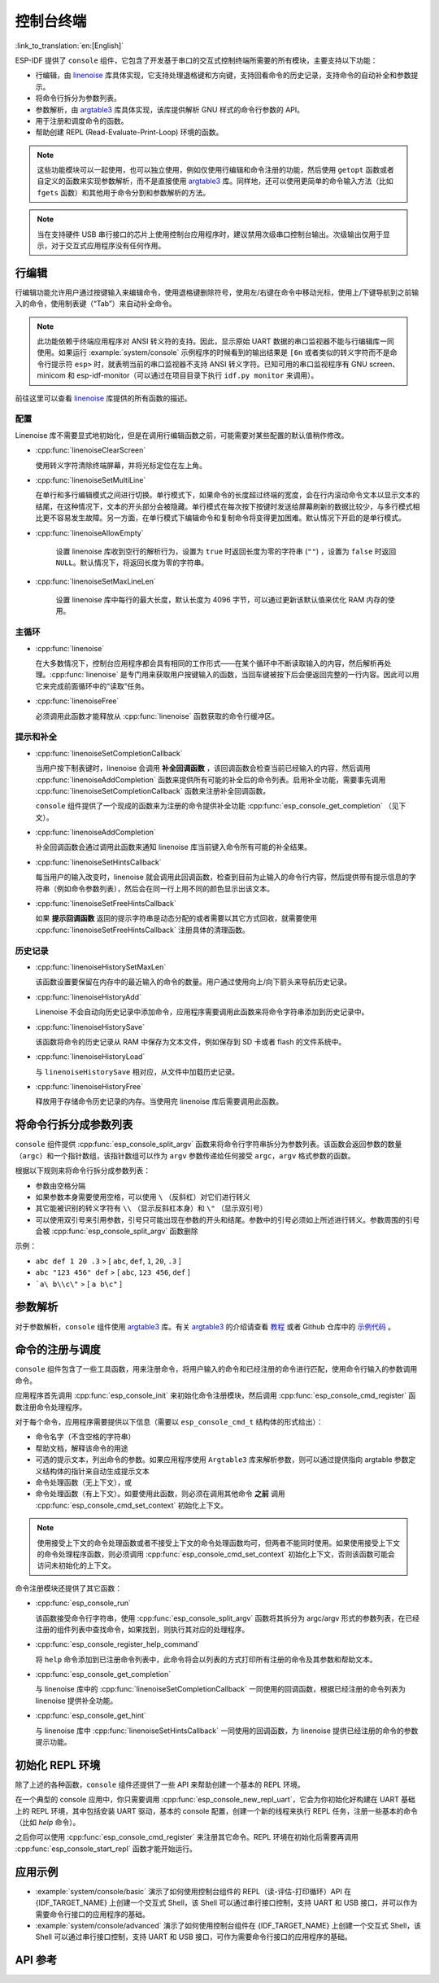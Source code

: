 控制台终端
==========

:link_to_translation:`en:[English]`

ESP-IDF 提供了 ``console`` 组件，它包含了开发基于串口的交互式控制终端所需要的所有模块，主要支持以下功能：

-  行编辑，由 `linenoise <https://github.com/antirez/linenoise>`_ 库具体实现，它支持处理退格键和方向键，支持回看命令的历史记录，支持命令的自动补全和参数提示。
-  将命令行拆分为参数列表。
-  参数解析，由 `argtable3 <https://www.argtable.org/>`_ 库具体实现，该库提供解析 GNU 样式的命令行参数的 API。
-  用于注册和调度命令的函数。
-  帮助创建 REPL (Read-Evaluate-Print-Loop) 环境的函数。

.. note::

  这些功能模块可以一起使用，也可以独立使用，例如仅使用行编辑和命令注册的功能，然后使用 ``getopt`` 函数或者自定义的函数来实现参数解析，而不是直接使用 `argtable3 <https://www.argtable.org/>`_ 库。同样地，还可以使用更简单的命令输入方法（比如 ``fgets`` 函数）和其他用于命令分割和参数解析的方法。

.. note::

  当在支持硬件 USB 串行接口的芯片上使用控制台应用程序时，建议禁用次级串口控制台输出。次级输出仅用于显示，对于交互式应用程序没有任何作用。

行编辑
------

行编辑功能允许用户通过按键输入来编辑命令，使用退格键删除符号，使用左/右键在命令中移动光标，使用上/下键导航到之前输入的命令，使用制表键（“Tab”）来自动补全命令。

.. note::

  此功能依赖于终端应用程序对 ANSI 转义符的支持。因此，显示原始 UART 数据的串口监视器不能与行编辑库一同使用。如果运行 :example:`system/console` 示例程序的时候看到的输出结果是 ``[6n`` 或者类似的转义字符而不是命令行提示符 ``esp>`` 时，就表明当前的串口监视器不支持 ANSI 转义字符。已知可用的串口监视程序有 GNU screen、minicom 和 esp-idf-monitor（可以通过在项目目录下执行 ``idf.py monitor`` 来调用）。

前往这里可以查看 `linenoise <https://github.com/antirez/linenoise>`_ 库提供的所有函数的描述。

配置
^^^^

Linenoise 库不需要显式地初始化，但是在调用行编辑函数之前，可能需要对某些配置的默认值稍作修改。

- :cpp:func:`linenoiseClearScreen`

  使用转义字符清除终端屏幕，并将光标定位在左上角。

- :cpp:func:`linenoiseSetMultiLine`

  在单行和多行编辑模式之间进行切换。单行模式下，如果命令的长度超过终端的宽度，会在行内滚动命令文本以显示文本的结尾，在这种情况下，文本的开头部分会被隐藏。单行模式在每次按下按键时发送给屏幕刷新的数据比较少，与多行模式相比更不容易发生故障。另一方面，在单行模式下编辑命令和复制命令将变得更加困难。默认情况下开启的是单行模式。

- :cpp:func:`linenoiseAllowEmpty`

    设置 linenoise 库收到空行的解析行为，设置为 ``true`` 时返回长度为零的字符串 (``""``) ，设置为 ``false`` 时返回 ``NULL``。默认情况下，将返回长度为零的字符串。

- :cpp:func:`linenoiseSetMaxLineLen`

    设置 linenoise 库中每行的最大长度，默认长度为 4096 字节，可以通过更新该默认值来优化 RAM 内存的使用。


主循环
^^^^^^

- :cpp:func:`linenoise`

  在大多数情况下，控制台应用程序都会具有相同的工作形式——在某个循环中不断读取输入的内容，然后解析再处理。:cpp:func:`linenoise` 是专门用来获取用户按键输入的函数，当回车键被按下后会便返回完整的一行内容。因此可以用它来完成前面循环中的“读取”任务。

- :cpp:func:`linenoiseFree`

  必须调用此函数才能释放从 :cpp:func:`linenoise` 函数获取的命令行缓冲区。


提示和补全
^^^^^^^^^^

- :cpp:func:`linenoiseSetCompletionCallback`

  当用户按下制表键时，linenoise 会调用 **补全回调函数** ，该回调函数会检查当前已经输入的内容，然后调用 :cpp:func:`linenoiseAddCompletion` 函数来提供所有可能的补全后的命令列表。启用补全功能，需要事先调用 :cpp:func:`linenoiseSetCompletionCallback` 函数来注册补全回调函数。

  ``console`` 组件提供了一个现成的函数来为注册的命令提供补全功能 :cpp:func:`esp_console_get_completion` （见下文）。

- :cpp:func:`linenoiseAddCompletion`

  补全回调函数会通过调用此函数来通知 linenoise 库当前键入命令所有可能的补全结果。

- :cpp:func:`linenoiseSetHintsCallback`

  每当用户的输入改变时，linenoise 就会调用此回调函数，检查到目前为止输入的命令行内容，然后提供带有提示信息的字符串（例如命令参数列表），然后会在同一行上用不同的颜色显示出该文本。

- :cpp:func:`linenoiseSetFreeHintsCallback`

  如果 **提示回调函数** 返回的提示字符串是动态分配的或者需要以其它方式回收，就需要使用 :cpp:func:`linenoiseSetFreeHintsCallback` 注册具体的清理函数。


历史记录
^^^^^^^^

- :cpp:func:`linenoiseHistorySetMaxLen`

  该函数设置要保留在内存中的最近输入的命令的数量。用户通过使用向上/向下箭头来导航历史记录。

- :cpp:func:`linenoiseHistoryAdd`

  Linenoise 不会自动向历史记录中添加命令，应用程序需要调用此函数来将命令字符串添加到历史记录中。

- :cpp:func:`linenoiseHistorySave`

  该函数将命令的历史记录从 RAM 中保存为文本文件，例如保存到 SD 卡或者 flash 的文件系统中。

- :cpp:func:`linenoiseHistoryLoad`

  与 ``linenoiseHistorySave`` 相对应，从文件中加载历史记录。

- :cpp:func:`linenoiseHistoryFree`

  释放用于存储命令历史记录的内存。当使用完 linenoise 库后需要调用此函数。


将命令行拆分成参数列表
----------------------

``console`` 组件提供 :cpp:func:`esp_console_split_argv` 函数来将命令行字符串拆分为参数列表。该函数会返回参数的数量（``argc``）和一个指针数组，该指针数组可以作为 ``argv`` 参数传递给任何接受 ``argc，argv`` 格式参数的函数。

根据以下规则来将命令行拆分成参数列表：

-  参数由空格分隔
-  如果参数本身需要使用空格，可以使用 ``\`` （反斜杠）对它们进行转义
-  其它能被识别的转义字符有 ``\\`` （显示反斜杠本身）和 ``\"`` （显示双引号）
-  可以使用双引号来引用参数，引号只可能出现在参数的开头和结尾。参数中的引号必须如上所述进行转义。参数周围的引号会被 :cpp:func:`esp_console_split_argv` 函数删除

示例：

-  ``abc def 1 20 .3`` > [ ``abc``, ``def``, ``1``, ``20``, ``.3`` ]
-  ``abc "123 456" def`` > [ ``abc``, ``123 456``, ``def`` ]
-  ```a\ b\\c\"`` > [ ``a b\c"`` ]


参数解析
--------

对于参数解析，``console`` 组件使用 `argtable3 <https://www.argtable.org/>`_ 库。有关 `argtable3 <https://www.argtable.org/>`_ 的介绍请查看 `教程 <https://www.argtable.org/tutorial/>`_ 或者 Github 仓库中的 `示例代码 <https://github.com/argtable/argtable3/tree/master/examples>`_ 。


命令的注册与调度
----------------

``console`` 组件包含了一些工具函数，用来注册命令，将用户输入的命令和已经注册的命令进行匹配，使用命令行输入的参数调用命令。

应用程序首先调用 :cpp:func:`esp_console_init` 来初始化命令注册模块，然后调用 :cpp:func:`esp_console_cmd_register` 函数注册命令处理程序。

对于每个命令，应用程序需要提供以下信息（需要以 ``esp_console_cmd_t`` 结构体的形式给出）：

-  命令名字（不含空格的字符串）
-  帮助文档，解释该命令的用途
-  可选的提示文本，列出命令的参数。如果应用程序使用 ``Argtable3`` 库来解析参数，则可以通过提供指向 argtable 参数定义结构体的指针来自动生成提示文本
- 命令处理函数（无上下文），或
- 命令处理函数（有上下文）。如要使用此函数，则必须在调用其他命令 **之前** 调用 :cpp:func:`esp_console_cmd_set_context` 初始化上下文。

.. note::

  使用接受上下文的命令处理函数或者不接受上下文的命令处理函数均可，但两者不能同时使用。如果使用接受上下文的命令处理程序函数，则必须调用 :cpp:func:`esp_console_cmd_set_context` 初始化上下文，否则该函数可能会访问未初始化的上下文。

命令注册模块还提供了其它函数：

- :cpp:func:`esp_console_run`

  该函数接受命令行字符串，使用 :cpp:func:`esp_console_split_argv` 函数将其拆分为 argc/argv 形式的参数列表，在已经注册的组件列表中查找命令，如果找到，则执行其对应的处理程序。

- :cpp:func:`esp_console_register_help_command`

  将 ``help`` 命令添加到已注册命令列表中，此命令将会以列表的方式打印所有注册的命令及其参数和帮助文本。

- :cpp:func:`esp_console_get_completion`

  与 linenoise 库中的 :cpp:func:`linenoiseSetCompletionCallback` 一同使用的回调函数，根据已经注册的命令列表为 linenoise 提供补全功能。

- :cpp:func:`esp_console_get_hint`

  与 linenoise 库中 :cpp:func:`linenoiseSetHintsCallback` 一同使用的回调函数，为 linenoise 提供已经注册的命令的参数提示功能。


初始化 REPL 环境
----------------

除了上述的各种函数，``console`` 组件还提供了一些 API 来帮助创建一个基本的 REPL 环境。

在一个典型的 console 应用中，你只需要调用 :cpp:func:`esp_console_new_repl_uart`，它会为你初始化好构建在 UART 基础上的 REPL 环境，其中包括安装 UART 驱动，基本的 console 配置，创建一个新的线程来执行 REPL 任务，注册一些基本的命令（比如 `help` 命令）。

之后你可以使用 :cpp:func:`esp_console_cmd_register` 来注册其它命令。REPL 环境在初始化后需要再调用 :cpp:func:`esp_console_start_repl` 函数才能开始运行。

.. only:: SOC_USB_SERIAL_JTAG_SUPPORTED

    同样，如果 REPL 环境是构建在 USB_SERIAL_JTAG 设备基础上，你只需要先调用 :cpp:func:`esp_console_new_repl_usb_serial_jtag` 函数进行初始化，然后再照常调用其它函数。

应用示例
------------

- :example:`system/console/basic` 演示了如何使用控制台组件的 REPL（读-评估-打印循环）API 在 {IDF_TARGET_NAME} 上创建一个交互式 Shell，该 Shell 可以通过串行接口控制，支持 UART 和 USB 接口，并可以作为需要命令行接口的应用程序的基础。

- :example:`system/console/advanced` 演示了如何使用控制台组件在 {IDF_TARGET_NAME} 上创建一个交互式 Shell，该 Shell 可以通过串行接口控制，支持 UART 和 USB 接口，可作为需要命令行接口的应用程序的基础。

API 参考
--------

.. include-build-file:: inc/esp_console.inc
